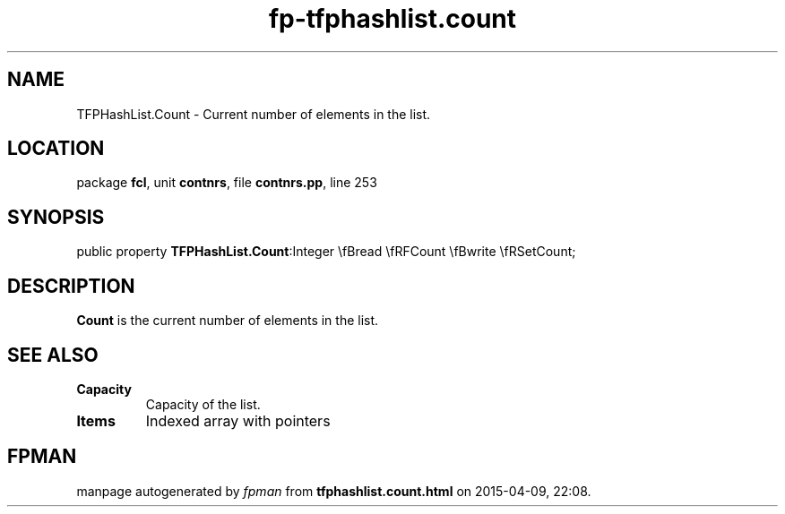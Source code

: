 .\" file autogenerated by fpman
.TH "fp-tfphashlist.count" 3 "2014-03-14" "fpman" "Free Pascal Programmer's Manual"
.SH NAME
TFPHashList.Count - Current number of elements in the list.
.SH LOCATION
package \fBfcl\fR, unit \fBcontnrs\fR, file \fBcontnrs.pp\fR, line 253
.SH SYNOPSIS
public property  \fBTFPHashList.Count\fR:Integer \\fBread \\fRFCount \\fBwrite \\fRSetCount;
.SH DESCRIPTION
\fBCount\fR is the current number of elements in the list.


.SH SEE ALSO
.TP
.B Capacity
Capacity of the list.
.TP
.B Items
Indexed array with pointers

.SH FPMAN
manpage autogenerated by \fIfpman\fR from \fBtfphashlist.count.html\fR on 2015-04-09, 22:08.

